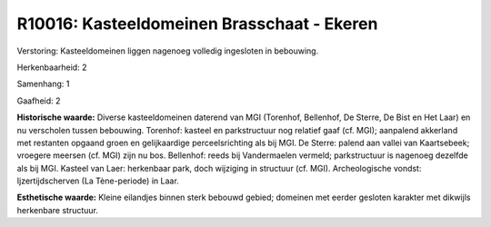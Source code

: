 R10016: Kasteeldomeinen Brasschaat - Ekeren
===========================================

Verstoring:
Kasteeldomeinen liggen nagenoeg volledig ingesloten in bebouwing.

Herkenbaarheid: 2

Samenhang: 1

Gaafheid: 2

**Historische waarde:**
Diverse kasteeldomeinen daterend van MGI (Torenhof, Bellenhof, De
Sterre, De Bist en Het Laar) en nu verscholen tussen bebouwing.
Torenhof: kasteel en parkstructuur nog relatief gaaf (cf. MGI);
aanpalend akkerland met restanten opgaand groen en gelijkaardige
perceelsrichting als bij MGI. De Sterre: palend aan vallei van
Kaartsebeek; vroegere meersen (cf. MGI) zijn nu bos. Bellenhof: reeds
bij Vandermaelen vermeld; parkstructuur is nagenoeg dezelfde als bij
MGI. Kasteel van Laer: herkenbaar park, doch wijziging in structuur (cf.
MGI). Archeologische vondst: Ijzertijdscherven (La Tène-periode) in
Laar.

**Esthetische waarde:**
Kleine eilandjes binnen sterk bebouwd gebied; domeinen met eerder
gesloten karakter met dikwijls herkenbare structuur.



